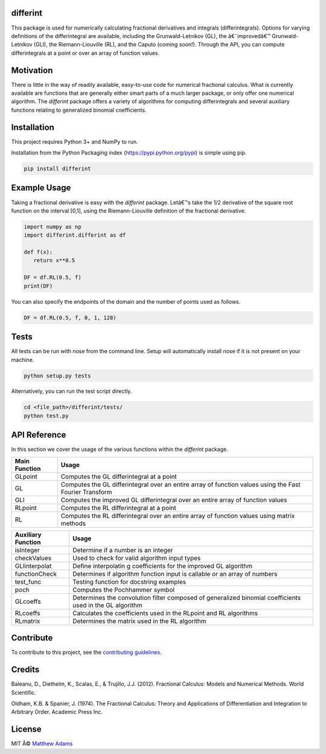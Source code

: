 differint
---------

This package is used for numerically calculating fractional derivatives
and integrals (differintegrals). Options for varying definitions of the
differintegral are available, including the Grunwald-Letnikov (GL), the
â€˜improvedâ€™ Grunwald-Letnikov (GLI), the Riemann-Liouville (RL), and the
Caputo (coming soon!). Through the API, you can compute differintegrals
at a point or over an array of function values.

Motivation
----------

There is little in the way of readily available, easy-to-use code for
numerical fractional calculus. What is currently available are functions
that are generally either smart parts of a much larger package, or only
offer one numerical algorithm. The *differint* package offers a variety
of algorithms for computing differintegrals and several auxiliary
functions relating to generalized binomial coefficients.

Installation
------------

This project requires Python 3+ and NumPy to run.

Installation from the Python Packaging index
(https://pypi.python.org/pypi) is simple using pip.

.. code:: python

    pip install differint

Example Usage
-------------

Taking a fractional derivative is easy with the *differint* package.
Letâ€™s take the 1/2 derivative of the square root function on the
interval [0,1], using the Riemann-Liouville definition of the fractional
derivative.

.. code:: python

    import numpy as np
    import differint.differint as df

    def f(x):
       return x**0.5

    DF = df.RL(0.5, f)
    print(DF)

You can also specify the endpoints of the domain and the number of
points used as follows.

.. code:: python

    DF = df.RL(0.5, f, 0, 1, 128)

Tests
-----

All tests can be run with nose from the command line. Setup will
automatically install nose if it is not present on your machine.

.. code:: python

    python setup.py tests

Alternatively, you can run the test script directly.

.. code:: python

    cd <file_path>/differint/tests/
    python test.py

API Reference
-------------

In this section we cover the usage of the various functions within the
*differint* package.

+---------------------------------------------------+-------------------+
| Main Function                                     | Usage             |
+===================================================+===================+
| GLpoint                                           | Computes the GL   |
|                                                   | differintegral at |
|                                                   | a point           |
+---------------------------------------------------+-------------------+
| GL                                                | Computes the GL   |
|                                                   | differintegral    |
|                                                   | over an entire    |
|                                                   | array of function |
|                                                   | values using the  |
|                                                   | Fast Fourier      |
|                                                   | Transform         |
+---------------------------------------------------+-------------------+
| GLI                                               | Computes the      |
|                                                   | improved GL       |
|                                                   | differintegral    |
|                                                   | over an entire    |
|                                                   | array of function |
|                                                   | values            |
+---------------------------------------------------+-------------------+
| RLpoint                                           | Computes the RL   |
|                                                   | differintegral at |
|                                                   | a point           |
+---------------------------------------------------+-------------------+
| RL                                                | Computes the RL   |
|                                                   | differintegral    |
|                                                   | over an entire    |
|                                                   | array of function |
|                                                   | values using      |
|                                                   | matrix methods    |
+---------------------------------------------------+-------------------+

+-------------------------------------------------------+--------------+
| Auxiliary Function                                    | Usage        |
+=======================================================+==============+
| isInteger                                             | Determine if |
|                                                       | a number is  |
|                                                       | an integer   |
+-------------------------------------------------------+--------------+
| checkValues                                           | Used to      |
|                                                       | check for    |
|                                                       | valid        |
|                                                       | algorithm    |
|                                                       | input types  |
+-------------------------------------------------------+--------------+
| GLIinterpolat                                         | Define       |
|                                                       | interpolatin |
|                                                       | g            |
|                                                       | coefficients |
|                                                       | for the      |
|                                                       | improved GL  |
|                                                       | algorithm    |
+-------------------------------------------------------+--------------+
| functionCheck                                         | Determines   |
|                                                       | if algorithm |
|                                                       | function     |
|                                                       | input is     |
|                                                       | callable or  |
|                                                       | an array of  |
|                                                       | numbers      |
+-------------------------------------------------------+--------------+
| test_func                                             | Testing      |
|                                                       | function for |
|                                                       | docstring    |
|                                                       | examples     |
+-------------------------------------------------------+--------------+
| poch                                                  | Computes the |
|                                                       | Pochhammer   |
|                                                       | symbol       |
+-------------------------------------------------------+--------------+
| GLcoeffs                                              | Determines   |
|                                                       | the          |
|                                                       | convolution  |
|                                                       | filter       |
|                                                       | composed of  |
|                                                       | generalized  |
|                                                       | binomial     |
|                                                       | coefficients |
|                                                       | used in the  |
|                                                       | GL algorithm |
+-------------------------------------------------------+--------------+
| RLcoeffs                                              | Calculates   |
|                                                       | the          |
|                                                       | coefficients |
|                                                       | used in the  |
|                                                       | RLpoint and  |
|                                                       | RL           |
|                                                       | algorithms   |
+-------------------------------------------------------+--------------+
| RLmatrix                                              | Determines   |
|                                                       | the matrix   |
|                                                       | used in the  |
|                                                       | RL algorithm |
+-------------------------------------------------------+--------------+

Contribute
----------

To contribute to this project, see the `contributing guidelines`_.

Credits
-------

Baleanu, D., Diethelm, K., Scalas, E., & Trujillo, J.J. (2012).
Fractional Calculus: Models and Numerical Methods. World Scientific.

Oldham, K.B. & Spanier, J. (1974). The Fractional Calculus: Theory and
Applications of Differentiation and Integration to Arbitrary Order.
Academic Press Inc.

License
-------

MIT Â© `Matthew Adams`_

.. _contributing guidelines: https://github.com/snimpids/differint/blob/master/CONTRIBUTING.md
.. _Matthew Adams: 2018


